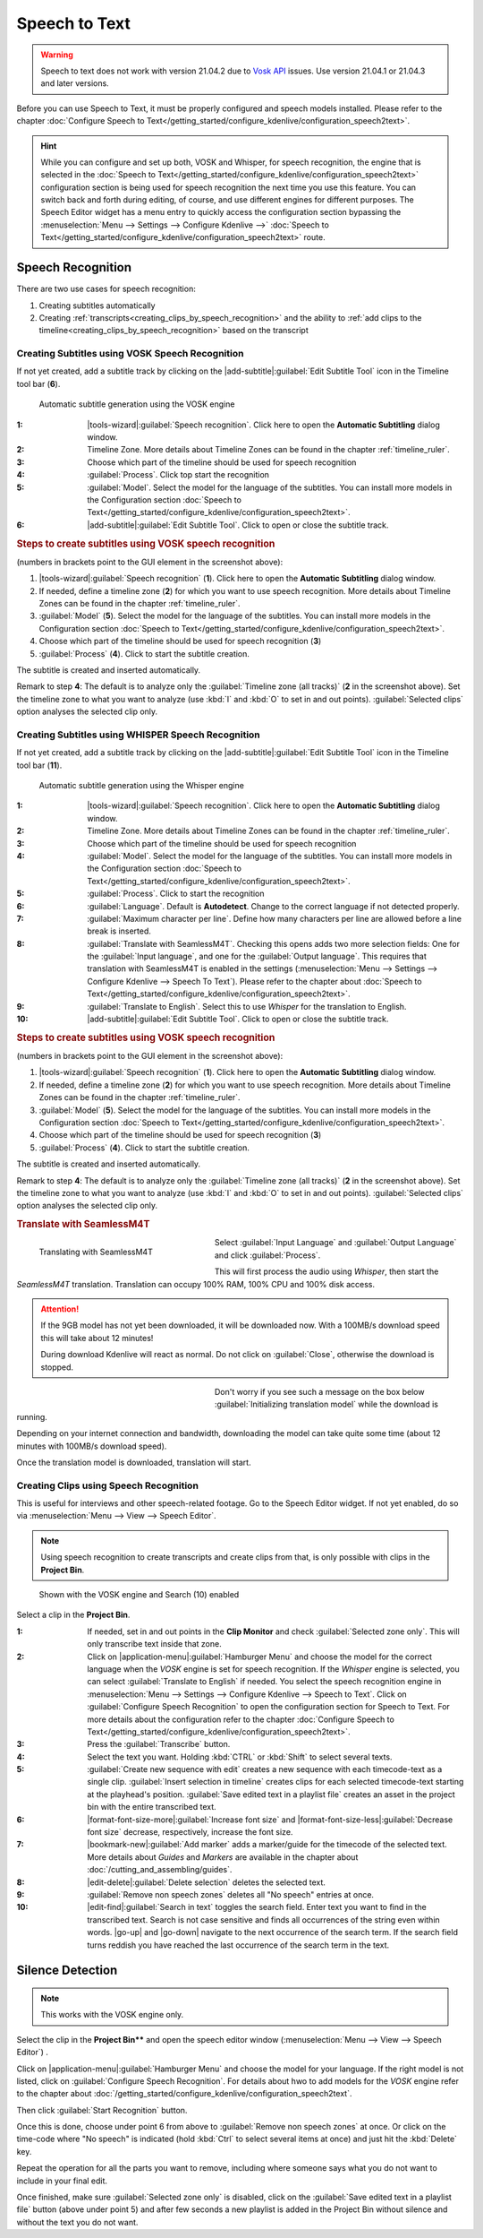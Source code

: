 .. meta::
   :description: Kdenlive Documentation - Speech to Text
   :keywords: KDE, Kdenlive, documentation, user manual, video editor, open source, free, help, speech to text, silence detection

.. metadata-placeholder

   :authors: - Annew (https://userbase.kde.org/User:Annew)
             - Claus Christensen
             - Yuri Chornoivan
             - Jean-Baptiste Mardelle <jb@kdenlive.org>
             - Ttguy (https://userbase.kde.org/User:Ttguy)
             - Vincent Pinon <vpinon@kde.org>
             - Jessej (https://userbase.kde.org/User:Jessej)
             - Jack (https://userbase.kde.org/User:Jack)
             - Roger (https://userbase.kde.org/User:Roger)
             - TheMickyRosen-Left (https://userbase.kde.org/User:TheMickyRosen-Left)
             - Eugen Mohr
             - Smolyaninov (https://userbase.kde.org/User:Smolyaninov)
             - Tenzen (https://userbase.kde.org/User:Tenzen)
             - Anders Lund
             - Bernd Jordan  (https://discuss.kde.org/u/berndmj)

   :license: Creative Commons License SA 4.0


.. .. versionadded:: 21.04.0

.. _effects-speech_to_text:

Speech to Text
==============

.. warning:: Speech to text does not work with version 21.04.2 due to `Vosk API <https://github.com/alphacep/vosk-api>`_ issues. Use version 21.04.1 or 21.04.3 and later versions.


Before you can use Speech to Text, it must be properly configured and speech models installed. Please refer to the chapter :doc:`Configure Speech to Text</getting_started/configure_kdenlive/configuration_speech2text>`.

.. hint:: While you can configure and set up both, VOSK and Whisper, for speech recognition, the engine that is selected in the :doc:`Speech to Text</getting_started/configure_kdenlive/configuration_speech2text>` configuration section is being used for speech recognition the next time you use this feature. You can switch back and forth during editing, of course, and use different engines for different purposes. The Speech Editor widget has a menu entry to quickly access the configuration section bypassing the :menuselection:`Menu --> Settings --> Configure Kdenlive -->` :doc:`Speech to Text</getting_started/configure_kdenlive/configuration_speech2text>` route.


Speech Recognition
------------------

There are two use cases for speech recognition:

1. Creating subtitles automatically
2. Creating :ref:`transcripts<creating_clips_by_speech_recognition>` and the ability to :ref:`add clips to the timeline<creating_clips_by_speech_recognition>` based on the transcript

.. Select the Speech Engine
   ~~~~~~~~~~~~~~~~~~~~~~~~

.. .. versionadded:: 23.04

..   If not already part of your workspace layout, enable the Speech Editor via :menuselection:`Menu --> View --> Speech Editor`.

..   .. figure:: /images/Speech-to-text_select_speech-engine.png
   :align: left
   :width: 500px
   :figwidth: 500px
   :alt: change the speech engine

   .. rst-class:: clear-both

   Click on the |application-menu|:guilabel:`Hamburger Menu` and select :guilabel:`Configure Speech Recognition`. This brings you to :ref:`Configure Speech to Text <configure_speech_to_text>`, select the engine and click :guilabel:`OK.`

   :guilabel:`Translate to english` is only available with the Whisper speech engine. It translates non-English text to English during recognition.

   .. figure:: /images/kdenlive2405_speech-to-text_Show-log.webp
   :align: left
   :width: 300px
   :figwidth: 300px
   :alt: Speech to text show log

   .. rst-class:: clear-both

   If an error occurs or an important message happens, click on the :guilabel:`Show log` to open the log file.


Creating Subtitles using VOSK Speech Recognition
~~~~~~~~~~~~~~~~~~~~~~~~~~~~~~~~~~~~~~~~~~~~~~~~

.. .. versionchanged:: 24.05

If not yet created, add a subtitle track by clicking on the |add-subtitle|\ :guilabel:`Edit Subtitle Tool` icon in the Timeline tool bar (**6**).

.. figure:: /images/effects_and_compositions/s2t_subs_vosk_2412.webp
   :width: 700px
   :figwidth: 700px
   :alt: Speech to text subtitle

   Automatic subtitle generation using the VOSK engine

:1: |tools-wizard|\ :guilabel:`Speech recognition`. Click here to open the **Automatic Subtitling** dialog window.

:2: Timeline Zone. More details about Timeline Zones can be found in the chapter :ref:`timeline_ruler`.

:3: Choose which part of the timeline should be used for speech recognition

:4: :guilabel:`Process`. Click top start the recognition

:5: :guilabel:`Model`. Select the model for the language of the subtitles. You can install more models in the Configuration section :doc:`Speech to Text</getting_started/configure_kdenlive/configuration_speech2text>`.

:6: |add-subtitle|\ :guilabel:`Edit Subtitle Tool`. Click to open or close the subtitle track.

.. rubric:: Steps to create subtitles using VOSK speech recognition
   
(numbers in brackets point to the GUI element in the screenshot above):

#. |tools-wizard|\ :guilabel:`Speech recognition` (**1**). Click here to open the **Automatic Subtitling** dialog window.

#. If needed, define a timeline zone (**2**) for which you want to use speech recognition. More details about Timeline Zones can be found in the chapter :ref:`timeline_ruler`.

#. :guilabel:`Model` (**5**). Select the model for the language of the subtitles. You can install more models in the Configuration section :doc:`Speech to Text</getting_started/configure_kdenlive/configuration_speech2text>`.

#. Choose which part of the timeline should be used for speech recognition (**3**)

#. :guilabel:`Process` (**4**). Click to start the subtitle creation.

The subtitle is created and inserted automatically.

Remark to step **4**: The default is to analyze only the :guilabel:`Timeline zone (all tracks)` (**2** in the screenshot above). Set the timeline zone to what you want to analyze (use :kbd:`I` and :kbd:`O` to set in and out points). :guilabel:`Selected clips` option analyses the selected clip only.


Creating Subtitles using WHISPER Speech Recognition
~~~~~~~~~~~~~~~~~~~~~~~~~~~~~~~~~~~~~~~~~~~~~~~~~~~

.. .. versionchanged:: 24.05

If not yet created, add a subtitle track by clicking on the |add-subtitle|\ :guilabel:`Edit Subtitle Tool` icon in the Timeline tool bar (**11**).

.. figure:: /images/effects_and_compositions/s2t_subs_whisper_2412.webp
   :width: 700px
   :figwidth: 700px
   :alt: Speech to text subtitle Whisper

   Automatic subtitle generation using the Whisper engine

:1: |tools-wizard|\ :guilabel:`Speech recognition`. Click here to open the **Automatic Subtitling** dialog window.

:2: Timeline Zone. More details about Timeline Zones can be found in the chapter :ref:`timeline_ruler`.

:3: Choose which part of the timeline should be used for speech recognition

:4: :guilabel:`Model`. Select the model for the language of the subtitles. You can install more models in the Configuration section :doc:`Speech to Text</getting_started/configure_kdenlive/configuration_speech2text>`.

:5: :guilabel:`Process`. Click to start the recognition

:6: :guilabel:`Language`. Default is **Autodetect**. Change to the correct language if not detected properly.

:7: :guilabel:`Maximum character per line`. Define how many characters per line are allowed before a line break is inserted.

:8: :guilabel:`Translate with SeamlessM4T`. Checking this opens adds two more selection fields: One for the :guilabel:`Input language`, and one for the :guilabel:`Output language`. This requires that translation with SeamlessM4T is enabled in the settings (:menuselection:`Menu --> Settings --> Configure Kdenlive --> Speech To Text`). Please refer to the chapter about :doc:`Speech to Text</getting_started/configure_kdenlive/configuration_speech2text>`.

:9: :guilabel:`Translate to English`. Select this to use *Whisper* for the translation to English.

:10: |add-subtitle|\ :guilabel:`Edit Subtitle Tool`. Click to open or close the subtitle track.

.. rubric:: Steps to create subtitles using VOSK speech recognition
   
(numbers in brackets point to the GUI element in the screenshot above):

#. |tools-wizard|\ :guilabel:`Speech recognition` (**1**). Click here to open the **Automatic Subtitling** dialog window.

#. If needed, define a timeline zone (**2**) for which you want to use speech recognition. More details about Timeline Zones can be found in the chapter :ref:`timeline_ruler`.

#. :guilabel:`Model` (**5**). Select the model for the language of the subtitles. You can install more models in the Configuration section :doc:`Speech to Text</getting_started/configure_kdenlive/configuration_speech2text>`.

#. Choose which part of the timeline should be used for speech recognition (**3**)

#. :guilabel:`Process` (**4**). Click to start the subtitle creation.

The subtitle is created and inserted automatically.

Remark to step **4**: The default is to analyze only the :guilabel:`Timeline zone (all tracks)` (**2** in the screenshot above). Set the timeline zone to what you want to analyze (use :kbd:`I` and :kbd:`O` to set in and out points). :guilabel:`Selected clips` option analyses the selected clip only.


.. _Translate_with_SeamlessM4T:

.. rubric:: Translate with SeamlessM4T

.. figure:: /images/effects_and_compositions/s2t_subs_whisper_SM4T_1_2412.webp
   :align: left
   :width: 300px
   :figwidth: 300px
   :alt: Whisper SeamlessM4T: Choose input and output language

   Translating with SeamlessM4T

Select :guilabel:`Input Language` and :guilabel:`Output Language` and click :guilabel:`Process`.

This will first process the audio using *Whisper*, then start the *SeamlessM4T* translation. Translation can occupy 100% RAM, 100% CPU and 100% disk access.

.. rst-class:: clear-both

.. attention::
   If the 9GB model has not yet been downloaded, it will be downloaded now. With a 100MB/s download speed this will take about 12 minutes!

   During download Kdenlive will react as normal. Do not click on :guilabel:`Close`, otherwise the download is stopped. 

.. figure:: /images/effects_and_compositions/s2t_subs_whisper_SM4T_2_2412.webp
   :align: left
   :width: 300px
   :figwidth: 300px
   :alt: Whisper SeamlessM4T choose input and output language

Don't worry if you see such a message on the box below :guilabel:`Initializing translation model` while the download is running.

Depending on your internet connection and bandwidth, downloading the model can take quite some time (about 12 minutes with 100MB/s download speed). 

Once the translation model is downloaded, translation will start.

.. rst-class:: clear-both

.. This has been moved to the Configure Kdenlive section
.. .. figure:: /images/kdenlive2405_speech-to-text_Whisper_SeamlessM4T.webp
   :width: 500px
   :figwidth: 500px
   :alt: On Whisper SeamlessM4T installed

   SeamlessM4T is enabled and downloaded successful

   The SeamlessM4T models are stored here:

   :Linux: :file:`$HOME/.cache/huggingface`

   :Windows: :file:`C:\\Users\\<username>\\.cache\\huggingface`


.. _creating_clips_by_speech_recognition:

.. .. versionadded:: 24.02
   Create new sequence with edit
   Zoom in Zoom out

.. .. versionchanged:: 24.12
   Zoom in/out changed to increase/decrease font and moved to tool bar


.. _effect_s2t_transcribing_speech:

Creating Clips using Speech Recognition
~~~~~~~~~~~~~~~~~~~~~~~~~~~~~~~~~~~~~~~

This is useful for interviews and other speech-related footage. Go to the Speech Editor widget. If not yet enabled, do so via :menuselection:`Menu --> View --> Speech Editor`.

.. note:: Using speech recognition to create transcripts and create clips from that, is only possible with clips in the **Project Bin**.

.. figure:: /images/effects_and_compositions/speech_editor_2412.webp
   :width: 700px
   :figwidth: 700px
   :alt: Speech editor

   Shown with the VOSK engine and Search (10) enabled

Select a clip in the **Project Bin**.

:1: If needed, set in and out points in the **Clip Monitor** and check :guilabel:`Selected zone only`. This will only transcribe text inside that zone.

:2: Click on |application-menu|\ :guilabel:`Hamburger Menu` and choose the model for the correct language when the *VOSK* engine is set for speech recognition. If the *Whisper* engine is selected, you can select :guilabel:`Translate to English` if needed. You select the speech recognition engine in :menuselection:`Menu --> Settings --> Configure Kdenlive --> Speech to Text`. Click on :guilabel:`Configure Speech Recognition` to open the configuration section for Speech to Text. For more details about the configuration refer to the chapter :doc:`Configure Speech to Text</getting_started/configure_kdenlive/configuration_speech2text>`.

:3: Press the :guilabel:`Transcribe` button.

:4: Select the text you want. Holding :kbd:`CTRL` or :kbd:`Shift` to select several texts.

:5: :guilabel:`Create new sequence with edit` creates a new sequence with each timecode-text as a single clip. :guilabel:`Insert selection in timeline` creates clips for each selected timecode-text starting at the playhead's position. :guilabel:`Save edited text in a playlist file` creates an asset in the project bin with the entire transcribed text. 

:6: |format-font-size-more|\ :guilabel:`Increase font size` and |format-font-size-less|\ :guilabel:`Decrease font size` decrease, respectively, increase the font size.

:7: |bookmark-new|\ :guilabel:`Add marker` adds a marker/guide for the timecode of the selected text. More details about *Guides* and *Markers* are available in the chapter about :doc:`/cutting_and_assembling/guides`.

:8: |edit-delete|\ :guilabel:`Delete selection` deletes the selected text.

:9: :guilabel:`Remove non speech zones` deletes all "No speech" entries at once.

:10: |edit-find|\ :guilabel:`Search in text` toggles the search field. Enter text you want to find in the transcribed text. Search is not case sensitive and finds all occurrences of the string even within words. |go-up| and |go-down| navigate to the next occurrence of the search term. If the search field turns reddish you have reached the last occurrence of the search term in the text.


.. _effects-s2t_silence_detection:

Silence Detection
-----------------

.. note:: This works with the VOSK engine only.

Select the clip in the **Project Bin**** and open the speech editor window (:menuselection:`Menu --> View --> Speech Editor`) .

Click on |application-menu|:guilabel:`Hamburger Menu` and choose the model for your language. If the right model is not listed, click on :guilabel:`Configure Speech Recognition`. For details about hwo to add models for the *VOSK* engine refer to the chapter about :doc:`/getting_started/configure_kdenlive/configuration_speech2text`.

Then click :guilabel:`Start Recognition` button.

Once this is done, choose under point 6 from above to :guilabel:`Remove non speech zones` at once. Or click on the time-code where "No speech" is indicated (hold :kbd:`Ctrl` to select several items at once) and just hit the :kbd:`Delete` key. 

Repeat the operation for all the parts you want to remove, including where someone says what you do not want to include in your final edit.

Once finished, make sure :guilabel:`Selected zone only` is disabled, click on the :guilabel:`Save edited text in a playlist file` button (above under point 5) and after few seconds a new playlist is added in the Project Bin without silence and without the text you do not want.
